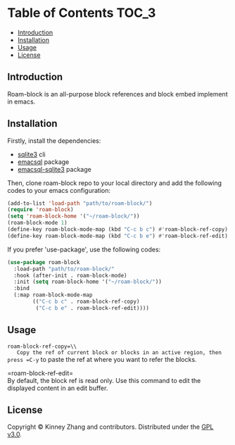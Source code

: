 * Table of Contents :TOC_3:
  - [[#introduction][Introduction]]
  - [[#installation][Installation]]
  - [[#usage][Usage]]
  - [[#license][License]]

** Introduction
 Roam-block is an all-purpose block references and block embed implement in emacs.

** Installation

 Firstly, install the dependencies:

 - [[https://www.sqlite.org/index.html][sqlite3]] cli
 - [[https://github.com/skeeto/emacsql][emacsql]] package
 - [[https://github.com/cireu/emacsql-sqlite3][emacsql-sqlite3]] package

 Then, clone roam-block repo to your local directory and add the following codes to your emacs configuration:

 #+BEGIN_SRC emacs-lisp
 (add-to-list 'load-path "path/to/roam-block/")
 (require 'roam-block)
 (setq 'roam-block-home '("~/roam-block/"))
 (roam-block-mode 1)
 (define-key roam-block-mode-map (kbd "C-c b c") #'roam-block-ref-copy)
 (define-key roam-block-mode-map (kbd "C-c b e") #'roam-block-ref-edit)
 #+END_SRC

 If you prefer 'use-package', use the following codes:

 #+BEGIN_SRC emacs-lisp
 (use-package roam-block
   :load-path "path/to/roam-block/"
   :hook (after-init . roam-block-mode)
   :init (setq roam-block-home '("~/roam-block/"))
   :bind
   (:map roam-block-mode-map
         (("C-c b c" . roam-block-ref-copy)
          ("C-c b e" . roam-block-ref-edit))))
 #+END_SRC

** Usage
 
   =roam-block-ref-copy=\\
   Copy the ref of current block or blocks in an active region, then press =C-y= to paste the ref at where you want to refer the blocks.

   =roam-block-ref-edit=\\
   By default, the block ref is read only. Use this command to edit the displayed content in an edit buffer.

** License
   Copyright © Kinney Zhang and contributors. Distributed under the [[./LICENSE][GPL v3.0]].

